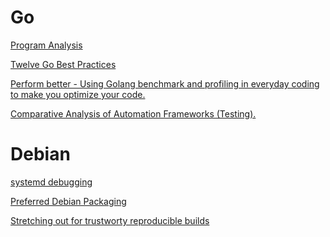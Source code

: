 * Go

  [[https://www.youtube.com/watch?v%3DoorX84tBMqo&utm_source%3Dgolangweekly&utm_medium%3Demail][Program Analysis]]

  [[https://medium.com/@francesc/twelve-go-best-practices-ceca444b3733][Twelve Go Best Practices]]

  [[https://www.youtube.com/watch?v%3D-KDRdz4S81U&index%3D7&list%3DPLxFC1MYuNgJT_ynbXGuYAZbSnUnq-6VQA][Perform better - Using Golang benchmark and profiling in everyday coding to make you optimize your code.]]

  [[https://www.youtube.com/watch?v%3DYZpUCEXqmT8&index%3D12&list%3DPLxFC1MYuNgJT_ynbXGuYAZbSnUnq-6VQA][Comparative Analysis of Automation Frameworks (Testing).]]


* Debian

  [[http://saimei.acc.umu.se/pub/debian-meetings/2015/debconf15/Your_systemd_tool_box_dissecting_and_debugging_boot_and_services.webm][systemd debugging]]

  [[http://meetings-archive.debian.net/pub/debian-meetings/2015/debconf15/Preferred_Debian_Packaging.webm][Preferred Debian Packaging]]

  [[http://meetings-archive.debian.net/pub/debian-meetings/2015/debconf15/Stretching_out_for_trustworthy_reproducible_builds_creating_bit_by_bit_identical_binaries.webm][Stretching out for trustworty reproducible builds]]
